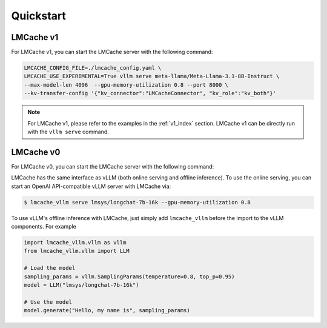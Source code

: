 Quickstart
==========

LMCache v1
----------

For LMCache v1, you can start the LMCache server with the following command:

.. code-block:: bash

    LMCACHE_CONFIG_FILE=./lmcache_config.yaml \
    LMCACHE_USE_EXPERIMENTAL=True vllm serve meta-llama/Meta-Llama-3.1-8B-Instruct \
    --max-model-len 4096  --gpu-memory-utilization 0.8 --port 8000 \
    --kv-transfer-config '{"kv_connector":"LMCacheConnector", "kv_role":"kv_both"}'


.. note::
    For LMCache v1, please refer to the examples in the :ref:`v1_index` section. 
    LMCache v1 can be directly run with the ``vllm serve`` command.

LMCache v0
-----------

For LMCache v0, you can start the LMCache server with the following command:

LMCache has the same interface as vLLM (both online serving and offline inference). 
To use the online serving, you can start an OpenAI API-compatible vLLM server with LMCache via:

.. code-block:: console

    $ lmcache_vllm serve lmsys/longchat-7b-16k --gpu-memory-utilization 0.8

To use vLLM's offline inference with LMCache, just simply add ``lmcache_vllm`` before the import to the vLLM components. For example

.. code-block:: python

    import lmcache_vllm.vllm as vllm
    from lmcache_vllm.vllm import LLM
    
    # Load the model
    sampling_params = vllm.SamplingParams(temperature=0.8, top_p=0.95)
    model = LLM("lmsys/longchat-7b-16k")
    
    # Use the model
    model.generate("Hello, my name is", sampling_params)






